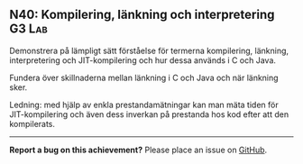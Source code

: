 #+html: <a name="40"></a>
** N40: Kompilering, länkning och interpretering :G3:Lab:

 #+BEGIN_SUMMARY
 Demonstrera på lämpligt sätt förståelse för termerna kompilering, länkning, interpretering och JIT-kompilering och hur dessa används i C och Java.
 #+END_SUMMARY

 Fundera över skillnaderna mellan länkning i C och Java och när
 länkning sker.

 Ledning: med hjälp av enkla prestandamätningar kan man mäta tiden
 för JIT-kompilering och även dess inverkan på prestanda hos kod
 efter att den kompilerats.

-----

*Report a bug on this achievement?* Please place an issue on [[https://github.com/IOOPM-UU/achievements/issues/new?title=Bug%20in%20achievement%20N40&body=Please%20describe%20the%20bug,%20comment%20or%20issue%20here&assignee=TobiasWrigstad][GitHub]].
